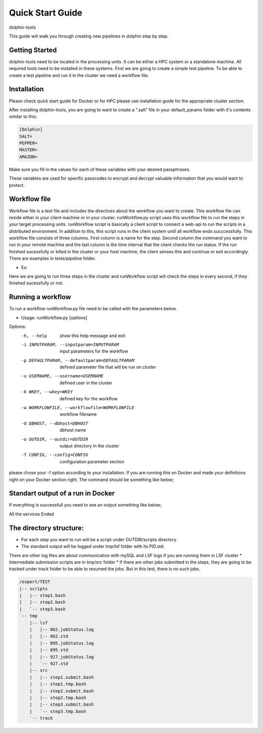 *********
Quick Start Guide
*********

dolphin-tools

This guide will walk you through creating new pipelines in dolphin step by step.

Getting Started
===============

dolphin-tools need to be located in the processing units. It can be either a HPC system or a standalone machine. All required tools need to be installed in these systems.
First we are going to create a simple test pipeline. To be able to create a test pipeline and run it in the cluster we need a workflow file.

Installation
============
Please check quick start guide for Docker or for HPC please use installation guide for the appropriate cluster section.

After installing dolphin-tools, you are going to want to create a ".salt" file in your default_params folder with it's contents similar to this:

.. code-block:: bash

	[Dolphin]
	SALT=
	PEPPER=
	MASTER=
	AMAZON=
	
Make sure you fill in the values for each of these variables with your desired passphrases.

These variables are used for specific passcodes to encrypt and decrypt valuable information that you would want to protect.

Workflow file
=============

Workflow file is a text file and includes the directives about the workflow you want to create. This workflow file can reside either in your client machine or in your cluster. 
runWorkflow.py script uses this workflow file to run the steps in your target processing units. runWorkflow script is basically a client script to connect a web-api to run the scripts in a distributed environment.
In addition to this, this script runs in the client system until all workflow ends succcessfully. This workflow file consists of three columns. First column is a name for the step. Second column the command you want to run in your remote machine  and the last column is the time interval that the client checks the run status.
If the run finished sucessfully or killed in the cluster or your host machine, the client senses this and continue or exit accordingly.
There are examples in tests/pipeline folder.

* Ex:
.. code-block:: bash
   w1.txt

   step1	ls -l	1
   step2	echo 1	1
   step3	ls	1

Here we are going to run three steps in the cluster and runWorkflow script will check the steps in every second, if they finished sucessfully or not.

Running a workflow
==================

To run a workflow runWorkflow.py file need to be called with the parameters below.

* Usage: runWorkflow.py [options]

Options:
  -h, --help            show this help message and exit
  -i INPUTPARAM, --inputparam=INPUTPARAM
                        input parameters for the workflow
  -p DEFAULTPARAM, --defaultparam=DEFAULTPARAM
                        defined parameter file that will be run on cluster
  -u USERNAME, --username=USERNAME
                        defined user in the cluster
  -k WKEY, --wkey=WKEY  defined key for the workflow
  -w WORKFLOWFILE, --workflowfile=WORKFLOWFILE
                        workflow filename
  -d DBHOST, --dbhost=DBHOST
                        dbhost name
  -o OUTDIR, --outdir=OUTDIR
                        output directory in the cluster
  -f CONFIG, --config=CONFIG
                        configuration parameter section
                        
please chose your -f option according to your installation. If you are running this on Docker and made your definitions right on your Docker section right. The command should be something like below;

.. code-block:: bash
   python path/to/installation_dir/src/runWorkflow.py -f Docker -w path/to/w1.txt -o /export/TEST2

Standart output of a run in Docker
==================================

If everything is successfull you need to see an output something like below;

.. code-block:: bash
   Docker
   http://localhost/dolphin/api/service.php
   localhost
   /export/tmp/logs
   WORKFLOW STARTED:hiB4l9c3DZNw7YS4ZzjAdmxyyXPzHS
   
   step1:hiB4l9c3DZNw7YS4ZzjAdmxyyXPzHS:ls -l
   "RUNNING(2):python \/usr\/local\/share\/dolphin_tools\/src\/runService.py -f Localhost -d localhost   -o \/export\/TEST -u kucukura -k hiB4l9c3DZNw7YS4ZzjAdmxyyXPzHS -c \"ls -l\" -n step1 -s step1 2>&1"
   RUNNING(2):python /usr/local/share/dolphin_tools/src/runService.py -f Localhost -d localhost   -o /export/TEST -u kucukura -k hiB4l9c3DZNw7YS4ZzjAdmxyyXPzHS -c "ls -l" -n step1 -s step1 2>&1
   
   step1:hiB4l9c3DZNw7YS4ZzjAdmxyyXPzHS:ls -l
   "Service ended successfully!!!"
   Service ended successfully!!!
   
   step2:hiB4l9c3DZNw7YS4ZzjAdmxyyXPzHS:echo 1
   "RUNNING(2):python \/usr\/local\/share\/dolphin_tools\/src\/runService.py -f Localhost -d localhost   -o \/export\/TEST -u kucukura -k hiB4l9c3DZNw7YS4ZzjAdmxyyXPzHS -c \"echo 1\" -n step2 -s step2 2>&1"
   RUNNING(2):python /usr/local/share/dolphin_tools/src/runService.py -f Localhost -d localhost   -o /export/TEST -u kucukura -k hiB4l9c3DZNw7YS4ZzjAdmxyyXPzHS -c "echo 1" -n step2 -s step2 2>&1
   
   step2:hiB4l9c3DZNw7YS4ZzjAdmxyyXPzHS:echo 1
   "Service ended successfully!!!"
   Service ended successfully!!!
   
   step3:hiB4l9c3DZNw7YS4ZzjAdmxyyXPzHS:ls
   "RUNNING(2):python \/usr\/local\/share\/dolphin_tools\/src\/runService.py -f Localhost -d localhost   -o \/export\/TEST -u kucukura -k hiB4l9c3DZNw7YS4ZzjAdmxyyXPzHS -c \"ls\" -n step3 -s step3 2>&1"
   RUNNING(2):python /usr/local/share/dolphin_tools/src/runService.py -f Localhost -d localhost   -o /export/TEST -u kucukura -k hiB4l9c3DZNw7YS4ZzjAdmxyyXPzHS -c "ls" -n step3 -s step3 2>&1
   
   step3:hiB4l9c3DZNw7YS4ZzjAdmxyyXPzHS:ls
   "Service ended successfully!!!"
   Service ended successfully!!!
   
All    the services Ended

The directory structure:
==========================================

* For each step you want to run will be a script under OUTDIR/scripts directory.
* The standard output will be logged under tmp/lsf folder with its PID.std.
There are other log files are about communication with mySQL and LSF logs if you are running them in LSF cluster
* Intermediate submission scripts are in tmp/src folder
* If there are other jobs submitted in the steps, they are going to be tracked under track folder to be able to resumed the jobs. But in this test, there is no such jobs. 

.. code-block:: bash
   
   /export/TEST
   |-- scripts
   |   |-- step1.bash
   |   |-- step2.bash
   |   `-- step3.bash
   `-- tmp
       |-- lsf
       |   |-- 862.jobStatus.log
       |   |-- 862.std
       |   |-- 895.jobStatus.log
       |   |-- 895.std
       |   |-- 927.jobStatus.log
       |   `-- 927.std
       |-- src
       |   |-- step1.submit.bash
       |   |-- step1.tmp.bash
       |   |-- step2.submit.bash
       |   |-- step2.tmp.bash
       |   |-- step3.submit.bash
       |   `-- step3.tmp.bash
       `-- track







